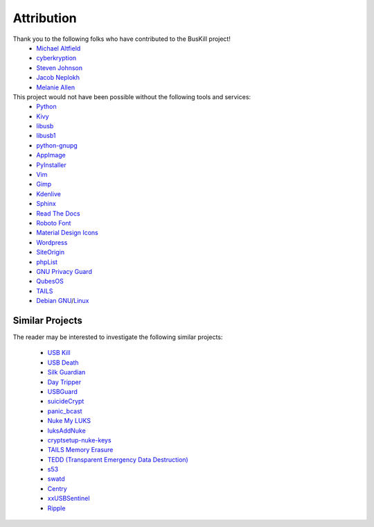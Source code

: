 .. _attribution:

Attribution
===========

Thank you to the following folks who have contributed to the BusKill project!
 * `Michael Altfield <https://michaelaltfield.net>`_
 * `cyberkryption <https://twitter.com/cyberkryption>`_
 * `Steven Johnson <https://www.linkedin.com/in/sj2019/>`_
 * `Jacob Neplokh <https://jacobneplokh.com/>`_
 * `Melanie Allen <http://melanieallen.pro/>`_

This project would not have been possible without the following tools and services:
 * `Python <https://www.python.org/>`_
 * `Kivy <https://kivy.org/>`_
 * `libusb <https://libusb.info/>`_
 * `libusb1 <https://pypi.org/project/libusb1/>`_
 * `python-gnupg <https://pypi.org/project/python-gnupg/>`_
 * `AppImage <https://appimage.org/>`_
 * `PyInstaller <https://www.pyinstaller.org/>`_
 * `Vim <https://www.vim.org/>`_ 
 * `Gimp <https://www.gimp.org/>`_
 * `Kdenlive <https://kdenlive.org/en/>`_
 * `Sphinx <https://www.sphinx-doc.org/en/master/>`_
 * `Read The Docs <https://readthedocs.org/>`_
 * `Roboto Font <https://fonts.google.com/specimen/Roboto#about>`_
 * `Material Design Icons <https://github.com/google/material-design-icons>`_
 * `Wordpress <https://wordpress.com/>`_
 * `SiteOrigin <https://siteorigin.com/>`_
 * `phpList <https://www.phplist.org/>`_
 * `GNU Privacy Guard <https://gnupg.org/>`_
 * `QubesOS <https://www.qubes-os.org/>`_
 * `TAILS <https://tails.boum.org/install/index.en.html>`_
 * `Debian <https://www.debian.org/>`_ `GNU <http://www.gnu.org/>`_/`Linux <https://www.kernel.org/>`_

Similar Projects
----------------

The reader may be interested to investigate the following similar projects:

 * `USB Kill <https://github.com/hephaest0s/usbkill>`_
 * `USB Death <https://github.com/trpt/usbdeath>`_
 * `Silk Guardian <https://github.com/NateBrune/silk-guardian>`_
 * `Day Tripper <https://github.com/dekuNukem/daytripper>`_
 * `USBGuard <https://usbguard.github.io/>`_
 * `suicideCrypt <https://github.com/MonolithInd/suicideCrypt>`_
 * `panic_bcast <https://github.com/qnrq/panic_bcast>`_
 * `Nuke My LUKS <https://github.com/juliocesarfort/nukemyluks>`_
 * `luksAddNuke <http://lxer.com/module/newswire/view/103692/index.html>`_
 * `cryptsetup-nuke-keys <https://gitlab.com/kalilinux/packages/cryptsetup-nuke-keys>`_
 * `TAILS Memory Erasure <https://tails.boum.org/contribute/design/memory_erasure/>`_
 * `TEDD (Transparent Emergency Data Destruction) <https://bitbucket.org/ausiv4/tedd/src/default/>`_
 * `s53 <https://github.com/BrassHornCommunications/s53>`_
 * `swatd <https://github.com/defuse/swatd>`_
 * `Centry <https://github.com/0xPoly/Centry>`_
 * `xxUSBSentinel <https://github.com/thereisnotime/xxUSBSentinel>`_
 * `Ripple <https://guardianproject.info/apps/info.guardianproject.ripple/>`_
